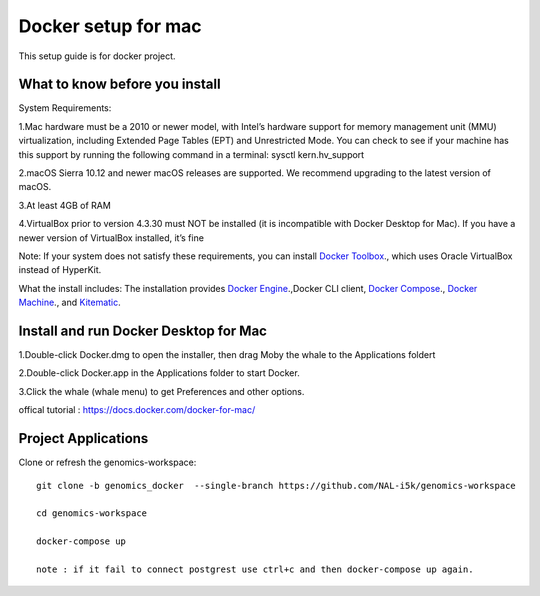 Docker setup for mac
====================

This setup guide is for docker project.

What to know before you install
-------------------------------

System Requirements: 

1.Mac hardware must be a 2010 or newer model, with Intel’s hardware support for memory management unit (MMU) virtualization, including Extended Page Tables (EPT) and Unrestricted Mode. You can check to see if your machine has this support by running the following command in a terminal: sysctl kern.hv_support

2.macOS Sierra 10.12 and newer macOS releases are supported. We recommend upgrading to the latest version of macOS.

3.At least 4GB of RAM

4.VirtualBox prior to version 4.3.30 must NOT be installed (it is incompatible with Docker Desktop for Mac). If you have a newer version of VirtualBox installed, it’s fine

Note: If your system does not satisfy these requirements, you can install `Docker Toolbox <https://docs.docker.com/toolbox/toolbox_install_mac/>`_., which uses Oracle VirtualBox instead of HyperKit.

What the install includes: The installation provides `Docker Engine <https://docs.docker.com/engine/userguide/>`_.,Docker CLI client, `Docker Compose <https://docs.docker.com/compose/overview/>`_., `Docker Machine <https://docs.docker.com/machine/overview/>`_., and `Kitematic <https://docs.docker.com/kitematic/userguide/>`_.

Install and run Docker Desktop for Mac
--------------------------------------
1.Double-click  Docker.dmg  to open the installer, then drag Moby the whale to the Applications foldert 

2.Double-click  Docker.app  in the Applications folder to start Docker.

3.Click the whale (whale menu) to get Preferences and other options.

offical tutorial : https://docs.docker.com/docker-for-mac/

Project Applications
--------------------

Clone or refresh the genomics-workspace::

    git clone -b genomics_docker  --single-branch https://github.com/NAL-i5k/genomics-workspace   
    
    cd genomics-workspace 
    
    docker-compose up 

    note : if it fail to connect postgrest use ctrl+c and then docker-compose up again. 
